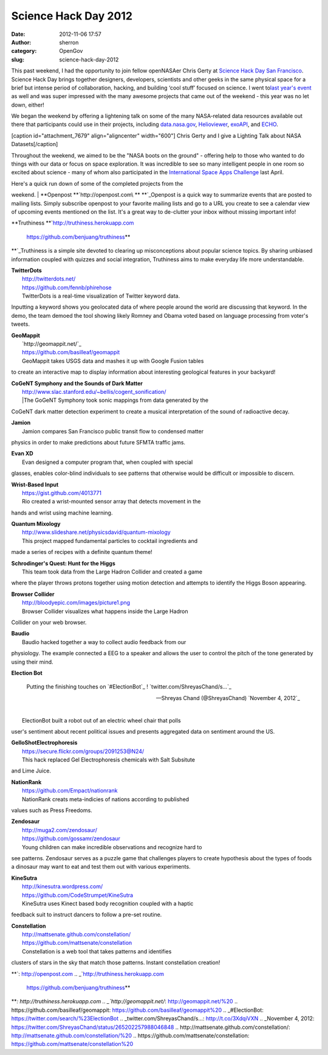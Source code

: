 Science Hack Day 2012
#####################
:date: 2012-11-06 17:57
:author: sherron
:category: OpenGov
:slug: science-hack-day-2012

This past weekend, I had the opportunity to join fellow openNASAer Chris
Gerty at `Science Hack Day San Francisco`_. Science Hack Day brings
together designers, developers, scientists and other geeks in the same
physical space for a brief but intense period of collaboration, hacking,
and building ‘cool stuff’ focused on science. I went to\ `last year's
event`_ as well and was super impressed with the many awesome projects
that came out of the weekend - this year was no let down, either!

We began the weekend by offering a lightening talk on some of the many
NASA-related data resources available out there that participants could
use in their projects, including `data.nasa.gov`_, `Helioviewer`_,
`exoAPI`_, and `ECHO`_.

[caption id="attachment\_7679" align="aligncenter" width="600"]\ |Chris
Gerty and I give a Lighting Talk about NASA Datasets| Chris Gerty and I
give a Lighting Talk about NASA Datasets[/caption]

Throughout the weekend, we aimed to be the "NASA boots on the ground" -
offering help to those who wanted to do things with our data or focus on
space exploration. It was incredible to see so many intelligent people
in one room so excited about science - many of whom also participated in
the `International Space Apps Challenge`_ last April.

| Here's a quick run down of some of the completed projects from the
weekend.
|  **Openpost
**\ `http://openpost.com\ **
**`_\ Openpost is a quick way to summarize events that are posted to
mailing lists. Simply subscribe openpost to your favorite mailing lists
and go to a URL you create to see a calendar view of upcoming events
mentioned on the list. It's a great way to de-clutter your inbox without
missing important info!

**Truthiness
**\ `http://truthiness.herokuapp.com
 https://github.com/benjuang/truthiness\ **
**`_\ Truthiness is a simple site devoted to clearing up misconceptions
about popular science topics. By sharing unbiased information coupled
with quizzes and social integration, Truthiness aims to make everyday
life more understandable.

| **TwitterDots**
|  http://twitterdots.net/
|  https://github.com/fennb/phirehose
|  TwitterDots is a real-time visualization of Twitter keyword data.
Inputting a keyword shows you geolocated data of where people around the
world are discussing that keyword. In the demo, the team demoed the tool
showing likely Romney and Obama voted based on language processing from
voter's tweets.

| **GeoMappit**
|  `http://geomappit.net/`_
|  `https://github.com/basilleaf/geomappit`_
|  GeoMappit takes USGS data and mashes it up with Google Fusion tables
to create an interactive map to display information about interesting
geological features in your backyard!

| **CoGeNT Symphony and the Sounds of Dark Matter**
|  http://www.slac.stanford.edu/~bellis/cogent_sonification/
|  \|The GoGeNT Symphony took sonic mappings from data generated by the
CoGeNT dark matter detection experiment to create a musical
interpretation of the sound of radioactive decay.

| **Jamion**
|  |Jamion ScreenShot|
|  Jamion compares San Francisco public transit flow to condensed matter
physics in order to make predictions about future SFMTA traffic jams.

| **Evan XD**
|  Evan designed a computer program that, when coupled with special
glasses, enables color-blind individuals to see patterns that otherwise
would be difficult or impossible to discern.

| **Wrist-Based Input**
|  https://gist.github.com/4013771
|  Rio created a wrist-mounted sensor array that detects movement in the
hands and wrist using machine learning.

| **Quantum Mixology**
|  http://www.slideshare.net/physicsdavid/quantum-mixology
|  This project mapped fundamental particles to cocktail ingredients and
made a series of recipes with a definite quantum theme!

| **Schrodinger's Quest: Hunt for the Higgs**
|  |image2|
|  This team took data from the Large Hadron Collider and created a game
where the player throws protons together using motion detection and
attempts to identify the Higgs Boson appearing.

| **Browser Collider**
|  http://bloodyepic.com/images/picture1.png
|  Browser Collider visualizes what happens inside the Large Hadron
Collider on your web browser.

| **Baudio**
|  Baudio hacked together a way to collect audio feedback from our
physiology. The example connected a EEG to a speaker and allows the user
to control the pitch of the tone generated by using their mind.

**Election Bot**

    Putting the finishing touches on `#ElectionBot`_ !
    `twitter.com/ShreyasChand/s…`_

    — Shreyas Chand (@ShreyasChand) `November 4, 2012`_

.. raw:: html

   <p>

.. raw:: html

   <script charset="utf-8" type="text/javascript" src="//platform.twitter.com/widgets.js"></script>

| 
|  ElectionBot built a robot out of an electric wheel chair that polls
user's sentiment about recent political issues and presents aggregated
data on sentiment around the US.

.. raw:: html

   </p>

| **GelloShotElectrophoresis**
|  https://secure.flickr.com/groups/2091253@N24/
|  This hack replaced Gel Electrophoresis chemicals with Salt Subsitute
and Lime Juice.

| **NationRank**
|  https://github.com/Empact/nationrank
|  NationRank creats meta-indicies of nations according to published
values such as Press Freedoms.

| **Zendosaur**
|  http://muga2.com/zendosaur/
|  https://github.com/gossamr/zendosaur
|  Young children can make incredible observations and recognize hard to
see patterns. Zendosaur serves as a puzzle game that challenges players
to create hypothesis about the types of foods a dinosaur may want to eat
and test them out with various experiments.

| **KineSutra**
|  http://kinesutra.wordpress.com/
|  https://github.com/CodeStrumpet/KineSutra
|  KineSutra uses Kinect based body recognition coupled with a haptic
feedback suit to instruct dancers to follow a pre-set routine.

| **Constellation**
|  `http://mattsenate.github.com/constellation/`_
|  `https://github.com/mattsenate/constellation`_
|  Constellation is a web tool that takes patterns and identifies
clusters of stars in the sky that match those patterns. Instant
constellation creation!

.. _Science Hack Day San Francisco: http://sf.sciencehackday.com/
.. _last year's event: http://open.nasa.gov/blog/2011/11/13/science-hack-day-sf/
.. _data.nasa.gov: http://data.nasa.gov
.. _Helioviewer: http://helioviewer.org/api/
.. _exoAPI: http://exoapi.com/
.. _ECHO: http://api.echo.nasa.gov/echo/ws/v10/index.html
.. _International Space Apps Challenge: http://spaceappschallenge.org
.. _`http://openpost.com\ **
**`: http://openpost.com
.. _`http://truthiness.herokuapp.com
 https://github.com/benjuang/truthiness\ **
**`: http://truthiness.herokuapp.com
.. _`http://geomappit.net/`: http://geomappit.net/%20
.. _`https://github.com/basilleaf/geomappit`: https://github.com/basilleaf/geomappit%20
.. _#ElectionBot: https://twitter.com/search/%23ElectionBot
.. _twitter.com/ShreyasChand/s…: http://t.co/3XdqiVXN
.. _November 4, 2012: https://twitter.com/ShreyasChand/status/265202257988046848
.. _`http://mattsenate.github.com/constellation/`: http://mattsenate.github.com/constellation/%20
.. _`https://github.com/mattsenate/constellation`: https://github.com/mattsenate/constellation%20

.. |Chris Gerty and I give a Lighting Talk about NASA Datasets| image:: http://open.nasa.gov/wp-content/uploads/2012/11/lightingtalk.jpg
   :target: http://open.nasa.gov/wp-content/uploads/2012/11/lightingtalk.jpg
.. |Jamion ScreenShot| image:: http://i.imgur.com/iWECm.png
.. |image2| image:: http://www.slac.stanford.edu/~bellis/higgs_game/higgs_game.png
